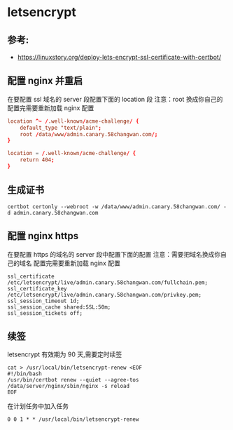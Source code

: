 * letsencrypt
** 参考:
- https://linuxstory.org/deploy-lets-encrypt-ssl-certificate-with-certbot/
** 配置 nginx 并重启
在要配置 ssl 域名的 server 段配置下面的 location 段
注意：root 换成你自己的
配置完需要重新加载 nginx 配置
#+BEGIN_SRC conf
        location ^~ /.well-known/acme-challenge/ {
            default_type "text/plain";
            root /data/www/admin.canary.58changwan.com/;
        }

        location = /.well-known/acme-challenge/ {
            return 404;
        }
#+END_SRC

** 生成证书
#+BEGIN_SRC shell
certbot certonly --webroot -w /data/www/admin.canary.58changwan.com/ -d admin.canary.58changwan.com
#+END_SRC

** 配置 nginx https
在要配置 https 的域名的 server 段中配置下面的配置
注意：需要把域名换成你自己的域名
配置完需要重新加载 nginx 配置
#+BEGIN_SRC config
  ssl_certificate /etc/letsencrypt/live/admin.canary.58changwan.com/fullchain.pem;
  ssl_certificate_key /etc/letsencrypt/live/admin.canary.58changwan.com/privkey.pem;
  ssl_session_timeout 1d;
  ssl_session_cache shared:SSL:50m;
  ssl_session_tickets off;
#+END_SRC

** 续签
letsencrypt 有效期为 90 天,需要定时续签
#+BEGIN_SRC shell
cat > /usr/local/bin/letsencrypt-renew <EOF
#!/bin/bash
/usr/bin/certbot renew --quiet --agree-tos
/data/server/nginx/sbin/nginx -s reload
EOF
#+END_SRC

在计划任务中加入任务
#+BEGIN_SRC shell
0 0 1 * * /usr/local/bin/letsencrypt-renew
#+END_SRC
